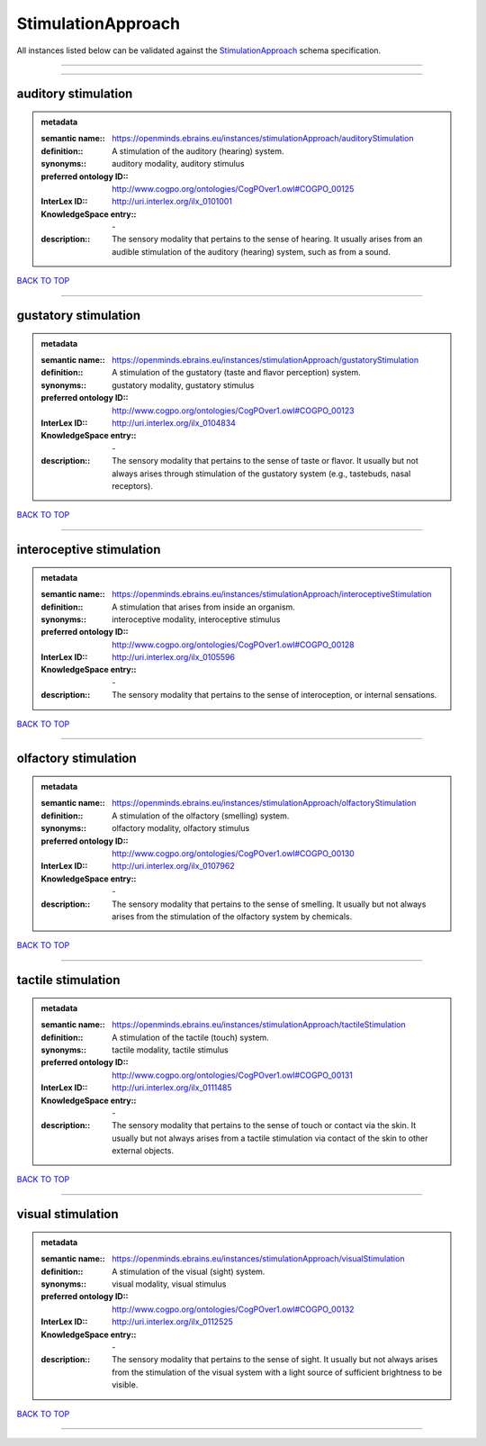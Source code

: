 ###################
StimulationApproach
###################

All instances listed below can be validated against the `StimulationApproach <https://openminds-documentation.readthedocs.io/en/latest/specifications/controlledTerms/stimulationApproach.html>`_ schema specification.

------------

------------

auditory stimulation
--------------------

.. admonition:: metadata

   :semantic name:: https://openminds.ebrains.eu/instances/stimulationApproach/auditoryStimulation
   :definition:: A stimulation of the auditory (hearing) system.
   :synonyms:: auditory modality, auditory stimulus
   :preferred ontology ID:: http://www.cogpo.org/ontologies/CogPOver1.owl#COGPO_00125
   :InterLex ID:: http://uri.interlex.org/ilx_0101001
   :KnowledgeSpace entry:: \-
   :description:: The sensory modality that pertains to the sense of hearing. It usually arises from an audible stimulation of the auditory (hearing) system, such as from a sound.

`BACK TO TOP <stimulationApproach_>`_

------------

gustatory stimulation
---------------------

.. admonition:: metadata

   :semantic name:: https://openminds.ebrains.eu/instances/stimulationApproach/gustatoryStimulation
   :definition:: A stimulation of the gustatory (taste and flavor perception) system.
   :synonyms:: gustatory modality, gustatory stimulus
   :preferred ontology ID:: http://www.cogpo.org/ontologies/CogPOver1.owl#COGPO_00123
   :InterLex ID:: http://uri.interlex.org/ilx_0104834
   :KnowledgeSpace entry:: \-
   :description:: The sensory modality that pertains to the sense of taste or flavor. It usually but not always arises through stimulation of the gustatory system (e.g., tastebuds, nasal receptors).

`BACK TO TOP <stimulationApproach_>`_

------------

interoceptive stimulation
-------------------------

.. admonition:: metadata

   :semantic name:: https://openminds.ebrains.eu/instances/stimulationApproach/interoceptiveStimulation
   :definition:: A stimulation that arises from inside an organism.
   :synonyms:: interoceptive modality, interoceptive stimulus
   :preferred ontology ID:: http://www.cogpo.org/ontologies/CogPOver1.owl#COGPO_00128
   :InterLex ID:: http://uri.interlex.org/ilx_0105596
   :KnowledgeSpace entry:: \-
   :description:: The sensory modality that pertains to the sense of interoception, or internal sensations.

`BACK TO TOP <stimulationApproach_>`_

------------

olfactory stimulation
---------------------

.. admonition:: metadata

   :semantic name:: https://openminds.ebrains.eu/instances/stimulationApproach/olfactoryStimulation
   :definition:: A stimulation of the olfactory (smelling) system.
   :synonyms:: olfactory modality, olfactory stimulus
   :preferred ontology ID:: http://www.cogpo.org/ontologies/CogPOver1.owl#COGPO_00130
   :InterLex ID:: http://uri.interlex.org/ilx_0107962
   :KnowledgeSpace entry:: \-
   :description:: The sensory modality that pertains to the sense of smelling. It usually but not always arises from the stimulation of the olfactory system by chemicals.

`BACK TO TOP <stimulationApproach_>`_

------------

tactile stimulation
-------------------

.. admonition:: metadata

   :semantic name:: https://openminds.ebrains.eu/instances/stimulationApproach/tactileStimulation
   :definition:: A stimulation of the tactile (touch) system.
   :synonyms:: tactile modality, tactile stimulus
   :preferred ontology ID:: http://www.cogpo.org/ontologies/CogPOver1.owl#COGPO_00131
   :InterLex ID:: http://uri.interlex.org/ilx_0111485
   :KnowledgeSpace entry:: \-
   :description:: The sensory modality that pertains to the sense of touch or contact via the skin. It usually but not always arises from a tactile stimulation via contact of the skin to other external objects.

`BACK TO TOP <stimulationApproach_>`_

------------

visual stimulation
------------------

.. admonition:: metadata

   :semantic name:: https://openminds.ebrains.eu/instances/stimulationApproach/visualStimulation
   :definition:: A stimulation of the visual (sight) system.
   :synonyms:: visual modality, visual stimulus
   :preferred ontology ID:: http://www.cogpo.org/ontologies/CogPOver1.owl#COGPO_00132
   :InterLex ID:: http://uri.interlex.org/ilx_0112525
   :KnowledgeSpace entry:: \-
   :description:: The sensory modality that pertains to the sense of sight. It usually but not always arises from the stimulation of the visual system with a light source of sufficient brightness to be visible.

`BACK TO TOP <stimulationApproach_>`_

------------

